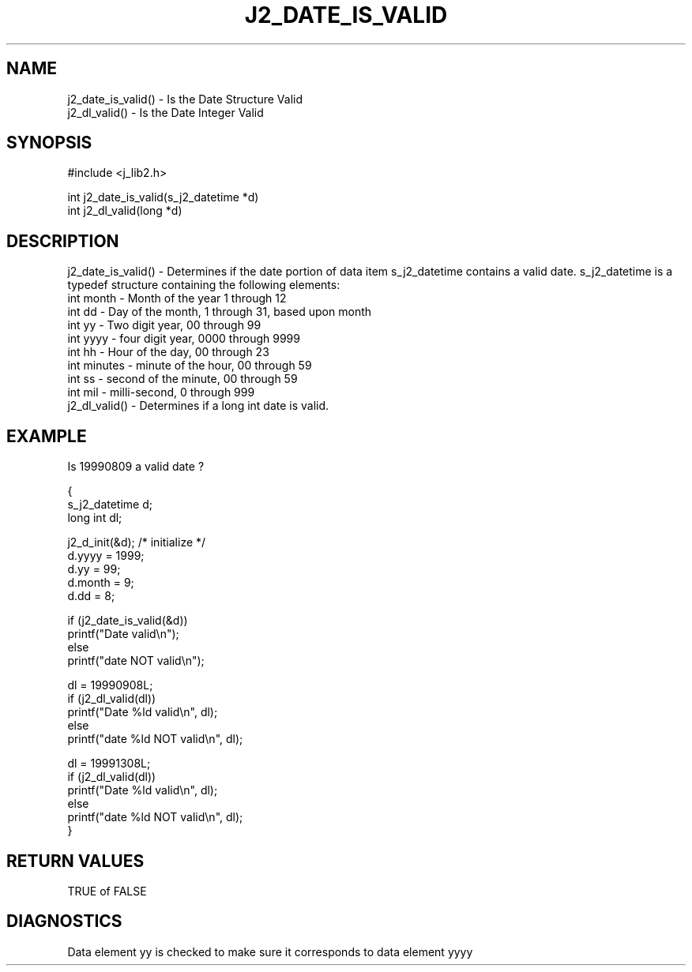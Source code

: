 .\"
.\" Copyright (c) 1994 1995 1996 ... 2022 2023
.\"     John McCue <jmccue@jmcunx.com>
.\"
.\" Permission to use, copy, modify, and distribute this software for any
.\" purpose with or without fee is hereby granted, provided that the above
.\" copyright notice and this permission notice appear in all copies.
.\"
.\" THE SOFTWARE IS PROVIDED "AS IS" AND THE AUTHOR DISCLAIMS ALL WARRANTIES
.\" WITH REGARD TO THIS SOFTWARE INCLUDING ALL IMPLIED WARRANTIES OF
.\" MERCHANTABILITY AND FITNESS. IN NO EVENT SHALL THE AUTHOR BE LIABLE FOR
.\" ANY SPECIAL, DIRECT, INDIRECT, OR CONSEQUENTIAL DAMAGES OR ANY DAMAGES
.\" WHATSOEVER RESULTING FROM LOSS OF USE, DATA OR PROFITS, WHETHER IN AN
.\" ACTION OF CONTRACT, NEGLIGENCE OR OTHER TORTIOUS ACTION, ARISING OUT OF
.\" OR IN CONNECTION WITH THE USE OR PERFORMANCE OF THIS SOFTWARE.
.TH J2_DATE_IS_VALID 3 "2018-07-02" "JMC" "Local Library Function"
.SH NAME
.nf
j2_date_is_valid() - Is the Date Structure Valid
j2_dl_valid()      - Is the Date Integer Valid
.fi
.SH SYNOPSIS
#include <j_lib2.h>
.nf

int j2_date_is_valid(s_j2_datetime *d)
int j2_dl_valid(long *d)
.fi
.SH DESCRIPTION
j2_date_is_valid() - Determines if the date portion of
data item s_j2_datetime contains a valid date.
s_j2_datetime is a typedef structure containing the following elements:
.nf
    int month   - Month of the year 1 through 12
    int dd      - Day of the month, 1 through 31, based upon month
    int yy      - Two digit year, 00 through 99
    int yyyy    - four digit year, 0000 through 9999
    int hh      - Hour of the day, 00 through 23
    int minutes - minute of the hour, 00 through 59
    int ss      - second of the minute, 00 through 59
    int mil     - milli-second, 0 through 999
.fi
j2_dl_valid() - Determines if a long int date is valid.
.SH EXAMPLE
Is 19990809 a valid date ?
.nf

{
  s_j2_datetime d;
  long int dl;

  j2_d_init(&d); /* initialize */
  d.yyyy = 1999;
  d.yy   = 99;
  d.month = 9;
  d.dd = 8;

  if (j2_date_is_valid(&d))
    printf("Date valid\\n");
  else
    printf("date NOT valid\\n");

  dl = 19990908L;
  if (j2_dl_valid(dl))
    printf("Date %ld valid\\n", dl);
  else
    printf("date %ld NOT valid\\n", dl);

  dl = 19991308L;
  if (j2_dl_valid(dl))
    printf("Date %ld valid\\n", dl);
  else
    printf("date %ld NOT valid\\n", dl);
}

.fi
.SH RETURN VALUES
TRUE of FALSE

.SH DIAGNOSTICS
Data element yy is checked to make sure it corresponds
to data element yyyy
